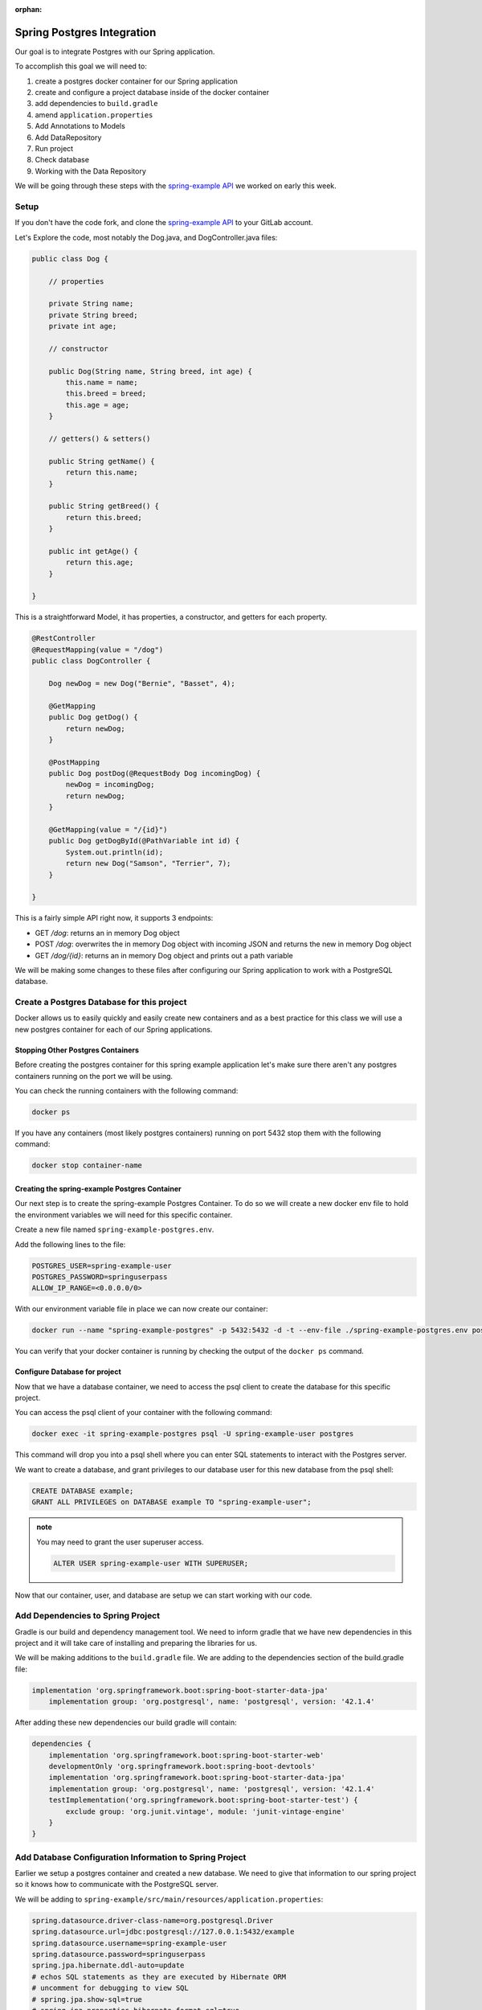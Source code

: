 :orphan:

.. _spring-pet-api-postgres-integration:

===========================
Spring Postgres Integration
===========================

Our goal is to integrate Postgres with our Spring application.

To accomplish this goal we will need to:

#. create a postgres docker container for our Spring application
#. create and configure a project database inside of the docker container
#. add dependencies to ``build.gradle``
#. amend ``application.properties``
#. Add Annotations to Models
#. Add DataRepository
#. Run project
#. Check database
#. Working with the Data Repository

We will be going through these steps with the `spring-example API <https://gitlab.com/LaunchCodeTraining/spring-example>`_ we worked on early this week.

Setup
=====

If you don't have the code fork, and clone the `spring-example API <https://gitlab.com/LaunchCodeTraining/spring-example>`_ to your GitLab account.

Let's Explore the code, most notably the Dog.java, and DogController.java files:

.. sourcecode:: java

    public class Dog {

        // properties

        private String name;
        private String breed;
        private int age;

        // constructor

        public Dog(String name, String breed, int age) {
            this.name = name;
            this.breed = breed;
            this.age = age;
        }

        // getters() & setters()

        public String getName() {
            return this.name;
        }

        public String getBreed() {
            return this.breed;
        }

        public int getAge() {
            return this.age;
        }
        
    }

This is a straightforward Model, it has properties, a constructor, and getters for each property.

.. sourcecode:: java

    @RestController
    @RequestMapping(value = "/dog")
    public class DogController {

        Dog newDog = new Dog("Bernie", "Basset", 4);

        @GetMapping
        public Dog getDog() {
            return newDog;
        }

        @PostMapping
        public Dog postDog(@RequestBody Dog incomingDog) {
            newDog = incomingDog;
            return newDog;
        }

        @GetMapping(value = "/{id}")
        public Dog getDogById(@PathVariable int id) {
            System.out.println(id);
            return new Dog("Samson", "Terrier", 7);
        }
        
    }

This is a fairly simple API right now, it supports 3 endpoints:

- GET `/dog`: returns an in memory Dog object
- POST `/dog`: overwrites the in memory Dog object with incoming JSON and returns the new in memory Dog object
- GET `/dog/{id}`: returns an in memory Dog object and prints out a path variable

We will be making some changes to these files after configuring our Spring application to work with a PostgreSQL database.

Create a Postgres Database for this project
===========================================

Docker allows us to easily quickly and easily create new containers and as a best practice for this class we will use a new postgres container for each of our Spring applications.

Stopping Other Postgres Containers
----------------------------------

Before creating the postgres container for this spring example application let's make sure there aren't any postgres containers running on the port we will be using.

You can check the running containers with the following command:

.. sourcecode:: bash

    docker ps

If you have any containers (most likely postgres containers) running on port 5432 stop them with the following command:

.. sourcecode:: bash

    docker stop container-name

Creating the spring-example Postgres Container
----------------------------------------------

Our next step is to create the spring-example Postgres Container. To do so we will create a new docker env file to hold the environment variables we will need for this specific container.

Create a new file named ``spring-example-postgres.env``.

Add the following lines to the file:

.. sourcecode:: code

    POSTGRES_USER=spring-example-user
    POSTGRES_PASSWORD=springuserpass
    ALLOW_IP_RANGE=<0.0.0.0/0>

With our environment variable file in place we can now create our container:

.. sourcecode:: bash

    docker run --name "spring-example-postgres" -p 5432:5432 -d -t --env-file ./spring-example-postgres.env postgres:9.4

You can verify that your docker container is running by checking the output of the ``docker ps`` command.

Configure Database for project
------------------------------

Now that we have a database container, we need to access the psql client to create the database for this specific project.

You can access the psql client of your container with the following command:

.. sourcecode:: bash

    docker exec -it spring-example-postgres psql -U spring-example-user postgres

This command will drop you into a psql shell where you can enter SQL statements to interact with the Postgres server.

We want to create a database, and grant privileges to our database user for this new database from the psql shell:

.. sourcecode:: sql

    CREATE DATABASE example;
    GRANT ALL PRIVILEGES on DATABASE example TO "spring-example-user";

.. admonition:: note

    You may need to grant the user superuser access.

    .. sourcecode:: sql

        ALTER USER spring-example-user WITH SUPERUSER;

Now that our container, user, and database are setup we can start working with our code.

Add Dependencies to Spring Project
==================================

Gradle is our build and dependency management tool. We need to inform gradle that we have new dependencies in this project and it will take care of installing and preparing the libraries for us.

We will be making additions to the ``build.gradle`` file. We are adding to the dependencies section of the build.gradle file:

.. sourcecode:: gradle

    implementation 'org.springframework.boot:spring-boot-starter-data-jpa'
	implementation group: 'org.postgresql', name: 'postgresql', version: '42.1.4'

After adding these new dependencies our build gradle will contain:

.. sourcecode:: gradle

    dependencies {
        implementation 'org.springframework.boot:spring-boot-starter-web'
        developmentOnly 'org.springframework.boot:spring-boot-devtools'
        implementation 'org.springframework.boot:spring-boot-starter-data-jpa'
        implementation group: 'org.postgresql', name: 'postgresql', version: '42.1.4'
        testImplementation('org.springframework.boot:spring-boot-starter-test') {
            exclude group: 'org.junit.vintage', module: 'junit-vintage-engine'
        }
    }

Add Database Configuration Information to Spring Project
========================================================

Earlier we setup a postgres container and created a new database. We need to give that information to our spring project so it knows how to communicate with the PostgreSQL server.

We will be adding to ``spring-example/src/main/resources/application.properties``:

.. sourcecode:: code

    spring.datasource.driver-class-name=org.postgresql.Driver
    spring.datasource.url=jdbc:postgresql://127.0.0.1:5432/example
    spring.datasource.username=spring-example-user
    spring.datasource.password=springuserpass
    spring.jpa.hibernate.ddl-auto=update
    # echos SQL statements as they are executed by Hibernate ORM
    # uncomment for debugging to view SQL
    # spring.jpa.show-sql=true
    # spring.jpa.properties.hibernate.format_sql=true

Take note of the information we are adding:

- the URL for our database is ``127.0.0.1:5432``
- the name of our database is ``example``
- the name of our user is ``spring-example-user``
- the password for our user is ``springuserpass``

Model Annotations
=================

Now that we have configured our spring application to communicate with our database, we can utilize the Spring Data and JPA annotations to map our Models to Tables in our database.

.. admonition:: note

    Look over the `Baeldung JPA Entity <https://www.baeldung.com/jpa-entities>`_ to see some examples of some of the annotations we will be using in this article.

We will be flagging all our Models with the ``@Entity`` annotation to tell Hibernate to create a Table that matches the properties of this Model. We will also need to use the ``@Id`` annotation with an id property so the database can index the records that match our POJOs.

In this case we will be altering the ``Pet.java`` class in this way:

.. sourcecode:: java

    @Entity
    public class Dog {

        // properties

        @Id
        private int id;
        private String name;

        ... code clipped for brevity ...

.. admonition:: note

    Will need a default empty constructor and getters and setters for our class.

DataRepository
==============

The ``@Entity`` annotation will link a model with a table in a database, but to interact with it we will need to define a new interface that extends a JpaRepository. This interface will inherit many different built in methods that will provide basic CRUD functionality out of the box.

Create a new directory ``src/main/java/org/launchcode/springexample/data`` and then we will be adding a ``DogRepository.java`` file to that directory.

Make sure the contents of this file contains the following code:

.. sourcecode:: java

    package org.launchcode.springexample.data;

    import org.launchcode.vetapi.models.springexample.Dog;
    import org.springframework.data.jpa.repository.JpaRepository;
    import org.springframework.stereotype.Repository;

    @Repository
    public interface DogRepository extends JpaRepository<Dog, Integer>{
        
    }

For today we will not be adding any additional methods to this interface and will be working with the built in methods that have been inherited. So we don't need to make any additional changes to this file.

Working with the Data Repository
================================

Now we can use the DogRepository interface anywhere in our project we need access to our database.

Let's refactor our ``DogController.java`` to utilize this new Data Repository.

.. sourcecode:: java

    @RestController
    @RequestMapping(value = "/dog")
    public class DogController {

        // Dog newDog = new Dog("Bernie", "Basset", 4);
        @Autowired
        private DogRepository dogRepository;

        @GetMapping
        public List<Dog> getDogs() {
            return dogRepository.findAll();
        }

        @PostMapping
        public Dog postDog(@RequestBody Dog incomingDog) {
            return dogRepository.save(incomingDog);
        }

        // http://localhost:8080/dog/15

        @GetMapping(value = "/{id}")
        public Dog getDogById(@PathVariable int id) {
            return dogRepository.findById(id);
        }
        
    }

We are using the built in methods that are inherited by the dogRepository interface notably: ``findAll()``, ``findById()`` and ``.save()``. These built in methods are providing basic creation, reading, and updating for our SQL records.

.. admontion:: note

    Play the *dot* game with your new dogRepository to learn about additional methods that are available to us with this repository. In a later class we will explore customizing this repository with our own custom SQL statements, but for now the built in methods will suffice.

Try it Out!
===========

Make some curl requests to this spring application and then make some SELECT statements from the PSQL shell to see data being written to our database.

Restart your server and notice how your data persists!
